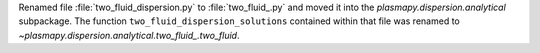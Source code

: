 Renamed file :file:`two_fluid_dispersion.py` to :file:`two_fluid_.py`
and moved it into the `plasmapy.dispersion.analytical` subpackage.  The
function ``two_fluid_dispersion_solutions`` contained within that file
was renamed to `~plasmapy.dispersion.analytical.two_fluid_.two_fluid`.
